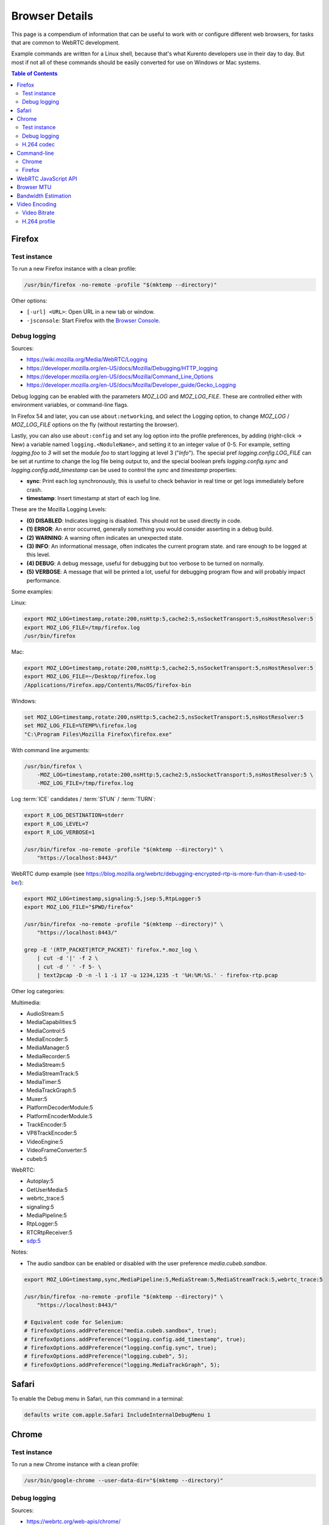 ===============
Browser Details
===============

This page is a compendium of information that can be useful to work with or configure different web browsers, for tasks that are common to WebRTC development.

Example commands are written for a Linux shell, because that's what Kurento developers use in their day to day. But most if not all of these commands should be easily converted for use on Windows or Mac systems.

.. contents:: Table of Contents



Firefox
=======

Test instance
-------------

To run a new Firefox instance with a clean profile:

.. code-block:: shell

   /usr/bin/firefox -no-remote -profile "$(mktemp --directory)"

Other options:

* ``[-url] <URL>``: Open URL in a new tab or window.
* ``-jsconsole``: Start Firefox with the `Browser Console <https://developer.mozilla.org/en-US/docs/Tools/Browser_Console>`__.



Debug logging
-------------

Sources:

* https://wiki.mozilla.org/Media/WebRTC/Logging
* https://developer.mozilla.org/en-US/docs/Mozilla/Debugging/HTTP_logging
* https://developer.mozilla.org/en-US/docs/Mozilla/Command_Line_Options
* https://developer.mozilla.org/en-US/docs/Mozilla/Developer_guide/Gecko_Logging

Debug logging can be enabled with the parameters *MOZ_LOG* and *MOZ_LOG_FILE*. These are controlled either with environment variables, or command-line flags.

In Firefox 54 and later, you can use ``about:networking``, and select the Logging option, to change *MOZ_LOG* / *MOZ_LOG_FILE* options on the fly (without restarting the browser).

Lastly, you can also use ``about:config`` and set any log option into the profile preferences, by adding (right-click -> New) a variable named ``logging.<NoduleName>``, and setting it to an integer value of 0-5. For example, setting *logging.foo* to *3* will set the module *foo* to start logging at level 3 ("*Info*"). The special pref *logging.config.LOG_FILE* can be set at runtime to change the log file being output to, and the special boolean prefs *logging.config.sync* and *logging.config.add_timestamp* can be used to control the *sync* and *timestamp* properties:

- **sync**: Print each log synchronously, this is useful to check behavior in real time or get logs immediately before crash.
- **timestamp**: Insert timestamp at start of each log line.

These are the Mozilla Logging Levels:

- **(0) DISABLED**: Indicates logging is disabled. This should not be used directly in code.
- **(1) ERROR**: An error occurred, generally something you would consider asserting in a debug build.
- **(2) WARNING**: A warning often indicates an unexpected state.
- **(3) INFO**: An informational message, often indicates the current program state. and rare enough to be logged at this level.
- **(4) DEBUG**: A debug message, useful for debugging but too verbose to be turned on normally.
- **(5) VERBOSE**: A message that will be printed a lot, useful for debugging program flow and will probably impact performance.

Some examples:

Linux:

.. code-block:: shell

   export MOZ_LOG=timestamp,rotate:200,nsHttp:5,cache2:5,nsSocketTransport:5,nsHostResolver:5
   export MOZ_LOG_FILE=/tmp/firefox.log
   /usr/bin/firefox

Mac:

.. code-block:: shell

   export MOZ_LOG=timestamp,rotate:200,nsHttp:5,cache2:5,nsSocketTransport:5,nsHostResolver:5
   export MOZ_LOG_FILE=~/Desktop/firefox.log
   /Applications/Firefox.app/Contents/MacOS/firefox-bin

Windows:

.. code-block:: shell

   set MOZ_LOG=timestamp,rotate:200,nsHttp:5,cache2:5,nsSocketTransport:5,nsHostResolver:5
   set MOZ_LOG_FILE=%TEMP%\firefox.log
   "C:\Program Files\Mozilla Firefox\firefox.exe"

With command line arguments:

.. code-block:: shell

   /usr/bin/firefox \
       -MOZ_LOG=timestamp,rotate:200,nsHttp:5,cache2:5,nsSocketTransport:5,nsHostResolver:5 \
       -MOZ_LOG_FILE=/tmp/firefox.log

Log :term:`ICE` candidates / :term:`STUN` / :term:`TURN`:

.. code-block:: shell

   export R_LOG_DESTINATION=stderr
   export R_LOG_LEVEL=7
   export R_LOG_VERBOSE=1

   /usr/bin/firefox -no-remote -profile "$(mktemp --directory)" \
       "https://localhost:8443/"

WebRTC dump example (see https://blog.mozilla.org/webrtc/debugging-encrypted-rtp-is-more-fun-than-it-used-to-be/):

.. code-block:: shell

   export MOZ_LOG=timestamp,signaling:5,jsep:5,RtpLogger:5
   export MOZ_LOG_FILE="$PWD/firefox"

   /usr/bin/firefox -no-remote -profile "$(mktemp --directory)" \
       "https://localhost:8443/"

   grep -E '(RTP_PACKET|RTCP_PACKET)' firefox.*.moz_log \
       | cut -d '|' -f 2 \
       | cut -d ' ' -f 5- \
       | text2pcap -D -n -l 1 -i 17 -u 1234,1235 -t '%H:%M:%S.' - firefox-rtp.pcap

Other log categories:

Multimedia:

* AudioStream:5
* MediaCapabilities:5
* MediaControl:5
* MediaEncoder:5
* MediaManager:5
* MediaRecorder:5
* MediaStream:5
* MediaStreamTrack:5
* MediaTimer:5
* MediaTrackGraph:5
* Muxer:5
* PlatformDecoderModule:5
* PlatformEncoderModule:5
* TrackEncoder:5
* VP8TrackEncoder:5
* VideoEngine:5
* VideoFrameConverter:5
* cubeb:5

WebRTC:

* Autoplay:5
* GetUserMedia:5
* webrtc_trace:5
* signaling:5
* MediaPipeline:5
* RtpLogger:5
* RTCRtpReceiver:5
* sdp:5

Notes:

* The audio sandbox can be enabled or disabled with the user preference *media.cubeb.sandbox*.

.. code-block:: shell

   export MOZ_LOG=timestamp,sync,MediaPipeline:5,MediaStream:5,MediaStreamTrack:5,webrtc_trace:5

   /usr/bin/firefox -no-remote -profile "$(mktemp --directory)" \
       "https://localhost:8443/"

   # Equivalent code for Selenium:
   # firefoxOptions.addPreference("media.cubeb.sandbox", true);
   # firefoxOptions.addPreference("logging.config.add_timestamp", true);
   # firefoxOptions.addPreference("logging.config.sync", true);
   # firefoxOptions.addPreference("logging.cubeb", 5);
   # firefoxOptions.addPreference("logging.MediaTrackGraph", 5);



Safari
======

To enable the Debug menu in Safari, run this command in a terminal:

.. code-block:: shell

   defaults write com.apple.Safari IncludeInternalDebugMenu 1



Chrome
======

Test instance
-------------

To run a new Chrome instance with a clean profile:

.. code-block:: shell

   /usr/bin/google-chrome --user-data-dir="$(mktemp --directory)"



Debug logging
-------------

Sources:

* https://webrtc.org/web-apis/chrome/
* https://www.chromium.org/for-testers/enable-logging


.. code-block:: shell

   /usr/bin/google-chrome --user-data-dir="$(mktemp --directory)" \
       --enable-logging=stderr \
       --log-level=0 \
       --v=0 \
       --vmodule='*/webrtc/*=2,*/libjingle/*=2,*=-2' \
       "https://localhost:8443/"

Other options:

.. code-block:: text

   --use-fake-device-for-media-stream \
   --use-file-for-fake-audio-capture="${HOME}/test.wav" \


H.264 codec
-----------

Chrome uses OpenH264 (same lib as Firefox uses) for encoding, and FFmpeg (which is already used elsewhere in Chrome) for decoding.
Feature page: https://www.chromestatus.com/feature/6417796455989248
Since Chrome 52.
Bug tracker: https://bugs.chromium.org/p/chromium/issues/detail?id=500605

Autoplay:
- https://developers.google.com/web/updates/2017/09/autoplay-policy-changes#best-practices
- https://www.chromium.org/audio-video/autoplay



Command-line
============

Chrome
------

.. code-block:: shell

   export WEB_APP_HOST_PORT="198.51.100.1:8443"

   /usr/bin/google-chrome \
       --user-data-dir="$(mktemp --directory)" \
       --enable-logging=stderr \
       --no-first-run \
       --allow-insecure-localhost \
       --allow-running-insecure-content \
       --disable-web-security \
       --unsafely-treat-insecure-origin-as-secure="https://${WEB_APP_HOST_PORT}" \
       "https://${WEB_APP_HOST_PORT}"


Firefox
-------

.. code-block:: text

   export SERVER_PUBLIC_IP="198.51.100.1"

   /usr/bin/firefox \
       -profile "$(mktemp --directory)" \
       -no-remote \
       "https://${SERVER_PUBLIC_IP}:4443/" \
       "http://${SERVER_PUBLIC_IP}:4200/#/test-sessions"



WebRTC JavaScript API
=====================

Generate an SDP Offer.

.. code-block:: text

   let pc1 = new RTCPeerConnection();
   navigator.mediaDevices.getUserMedia({ video: true, audio: true })
   .then((stream) => {
       stream.getTracks().forEach((track) => {
           console.log("Local track available: " + track.kind);
           pc1.addTrack(track, stream);
       });
       pc1.createOffer().then((offer) => {
           console.log(JSON.stringify(offer).replace(/\\r\\n/g, '\n'));
       });
   });



.. _browser-mtu:

Browser MTU
===========

The default **Maximum Transmission Unit (MTU)** in the official `libwebrtc <https://webrtc.org/>`__ implementation is **1200 Bytes** (`source code <https://webrtc.googlesource.com/src/+/d82a02c837d33cdfd75121e40dcccd32515e42d6/media/engine/constants.cc#15>`__). All browsers base their WebRTC implementation on *libwebrtc*, so this means that all use the same MTU:

* `Chrome source code <https://codesearch.chromium.org/chromium/src/third_party/webrtc/media/engine/constants.cc?rcl=f092e4d0ff252f52404a0c867f20cf103bbaa663&l=15>`__.
* `Firefox source code <https://dxr.mozilla.org/mozilla-central/rev/4c982daa151954c59f20a9b9ac805c1768a350c2/media/webrtc/trunk/webrtc/media/engine/constants.cc#16>`__.
* Safari: No public source code, but Safari uses Webkit, and `Webkit uses libwebrtc <https://www.webrtcinwebkit.org/blog/2017/7/2/webrtc-in-safari-11-and-ios-11>`__, so probably same MTU as the others.



Bandwidth Estimation
====================

WebRTC **bandwidth estimation (BWE)** was implemented first with *Google REMB*, and later with *Transport-CC*. Clients need to start "somewhere" with their estimations, and the official `libwebrtc <https://webrtc.org/>`__ implementation chose to do so at 300 kbps (kilobits per second) (`source code <https://webrtc.googlesource.com/src/+/d82a02c837d33cdfd75121e40dcccd32515e42d6/api/transport/bitrate_settings.h#45>`__). All browsers base their WebRTC implementation on *libwebrtc*, so this means that all use the same initial BWE:

* `Chrome source code <https://codesearch.chromium.org/chromium/src/third_party/webrtc/api/transport/bitrate_settings.h?rcl=f092e4d0ff252f52404a0c867f20cf103bbaa663&l=45>`__.
* `Firefox source code <https://dxr.mozilla.org/mozilla-central/rev/4c982daa151954c59f20a9b9ac805c1768a350c2/media/webrtc/trunk/webrtc/call/call.h#84>`__.



.. _browser-video:

Video Encoding
==============

Video Bitrate
-------------

Web browsers will adapt their output video quality according to what they detect is the network quality. Most browsers will adapt the **video bitrate**; in addition, Chrome also adapts the **video resolution**.

The **maximum video bitrate** is calculated by the WebRTC stack, by following a simple rule based on the video dimensions:

* 600 kbps if ``width * height <= 320 * 240``.
* 1700 kbps if ``width * height <= 640 * 480``.
* 2000 kbps (2 Mbps) if ``width * height <= 960 * 540``.
* 2500 kbps (2.5 Mbps) for bigger video sizes.
* 1200 kbps in any case, if the video is a screen capture.

Source: The ``GetMaxDefaultVideoBitrateKbps()`` function in `libwebrtc source code <https://webrtc.googlesource.com/src/+/d82a02c837d33cdfd75121e40dcccd32515e42d6/media/engine/webrtc_video_engine.cc#231>`__.

Browsers offer internal stats through a special web address that you can use to verify what is really being sent by their WebRTC stack.

For example, to check the outbound stats in Chrome:

#. Open this URL: ``chrome://webrtc-internals/``.
#. Look for the stat name "*Stats graphs for RTCOutboundRTPVideoStream (outbound-rtp)*".
#. You will find the effective output video bitrate in ``[bytesSent_in_bits/s]``, and the output resolution in ``frameWidth`` and ``frameHeight``.

You can also check what is the network bandwidth estimation in Chrome:

#. Look for the stat name "*Stats graphs for RTCIceCandidatePair (candidate-pair)*". Note that there might be several of these, but only one will be active.
#. Find the output network bandwidth estimation in ``availableOutgoingBitrate``. Chrome will try to slowly increase its output bitrate, until it reaches this estimation.



H.264 profile
-------------

By default, Chrome uses this line in the SDP Offer for an H.264 media:

.. code-block:: text

   a=fmtp:100 level-asymmetry-allowed=1;packetization-mode=1;profile-level-id=42e01f

`profile-level-id` is an SDP attribute, defined in :rfc:`6184` as the hexadecimal representation of the *Sequence Parameter Set* (SPS) from the H.264 Specification. The value **42e01f** decomposes as the following parameters:

* `profile_idc` = 0x42 = 66
* `profile-iop` = 0xE0 = 1110_0000
* `level_idc` = 0x1F = 31

These values translate into the **Constrained Baseline Profile, Level 3.1**.
